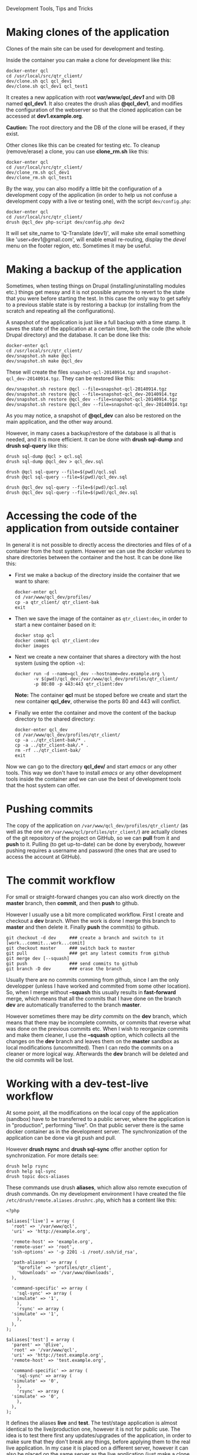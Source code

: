 
#+OPTIONS:  num:nil toc:t ^:nil f:nil TeX:nil LaTeX:nil
#+STYLE: <link href="css/org.css" rel="stylesheet" type="text/css"/>

Development Tools, Tips and Tricks

* Making clones of the application

  Clones of the main site can be used for development and testing. 

  Inside the container you can make a clone for development like this:
  #+BEGIN_EXAMPLE
  docker-enter qcl
  cd /usr/local/src/qtr_client/
  dev/clone.sh qcl qcl_dev1
  dev/clone.sh qcl_dev1 qcl_test1
  #+END_EXAMPLE

  It creates a new application with root */var/www/qcl_dev1/* and with
  DB named *qcl_dev1*. It also creates the drush alias *@qcl_dev1*,
  and modifies the configuration of the webserver so that the cloned
  application can be accessed at *dev1.example.org*.

  *Caution:* The root directory and the DB of the clone will be
  erased, if they exist.

  Other clones like this can be created for testing etc. To cleanup
  (remove/erase) a clone, you can use *clone_rm.sh* like this:
  #+BEGIN_EXAMPLE
  docker-enter qcl
  cd /usr/local/src/qtr_client/
  dev/clone_rm.sh qcl_dev1
  dev/clone_rm.sh qcl_test1
  #+END_EXAMPLE

  By the way, you can also modify a little bit the configuration of a
  development copy of the application (in order to help us not confuse
  a development copy with a live or testing one), with the script
  =dev/config.php=:
  #+BEGIN_EXAMPLE
  docker-enter qcl
  cd /usr/local/src/qtr_client/
  drush @qcl_dev php-script dev/config.php dev2
  #+END_EXAMPLE

  It will set site_name to 'Q-Translate (dev1)', will make site email
  something like 'user+dev1@gmail.com', will enable email re-routing,
  display the /devel/ menu on the footer region, etc. Sometimes it may
  be useful.


* Making a backup of the application

  Sometimes, when testing things on Drupal (installing/uninstalling
  modules etc.) things get messy and it is not possible anymore to
  revert to the state that you were before starting the test. In this
  case the only way to get safely to a previous stable state is by
  restoring a backup (or installing from the scratch and repeating all
  the configurations).

  A snapshot of the application is just like a full backup with a time
  stamp. It saves the state of the application at a certain time, both
  the code (the whole Drupal directory) and the database. It can be
  done like this:
  #+BEGIN_EXAMPLE
  docker-enter qcl
  cd /usr/local/src/qtr_client/
  dev/snapshot.sh make @qcl
  dev/snapshot.sh make @qcl_dev
  #+END_EXAMPLE
  These will create the files ~snapshot-qcl-20140914.tgz~ and
  ~snapshot-qcl_dev-20140914.tgz~. They can be restored like this:
  #+BEGIN_EXAMPLE
  dev/snapshot.sh restore @qcl --file=snapshot-qcl-20140914.tgz
  dev/snapshot.sh restore @qcl --file=snapshot-qcl_dev-20140914.tgz
  dev/snapshot.sh restore @qcl_dev --file=snapshot-qcl-20140914.tgz
  dev/snapshot.sh restore @qcl_dev --file=snapshot-qcl_dev-20140914.tgz
  #+END_EXAMPLE
  As you may notice, a snapshot of *@qcl_dev* can also be restored on the
  main application, and the other way around.

  However, in many cases a backup/restore of the database is all that
  is needed, and it is more efficient. It can be done with *drush
  sql-dump* and *drush sql-query* like this:
  #+BEGIN_EXAMPLE
  drush sql-dump @qcl > qcl.sql
  drush sql-dump @qcl_dev > qcl_dev.sql

  drush @qcl sql-query --file=$(pwd)/qcl.sql
  drush @qcl sql-query --file=$(pwd)/qcl_dev.sql

  drush @qcl_dev sql-query --file=$(pwd)/qcl.sql
  drush @qcl_dev sql-query --file=$(pwd)/qcl_dev.sql
  #+END_EXAMPLE


* Accessing the code of the application from outside container

  In general it is not possible to directly access the directories and
  files of of a container from the host system.  However we can use
  the docker /volumes/ to share directories between the container and
  the host. It can be done like this:

  + First we make a backup of the directory inside the container that
    we want to share:
    #+BEGIN_EXAMPLE
    docker-enter qcl
    cd /var/www/qcl_dev/profiles/
    cp -a qtr_client/ qtr_client-bak
    exit
    #+END_EXAMPLE

  + Then we save the image of the container as =qtr_client:dev=, in order
    to start a new container based on it:
    #+BEGIN_EXAMPLE
    docker stop qcl
    docker commit qcl qtr_client:dev
    docker images
    #+END_EXAMPLE

  + Next we create a new container that shares a directory with the
    host system (using the option =-v=):
    #+BEGIN_EXAMPLE
    docker run -d --name=qcl_dev --hostname=dev.example.org \
	       -v $(pwd)/qcl_dev:/var/www/qcl_dev/profiles/qtr_client/
	       -p 80:80 -p 443:443 qtr_client:dev
    #+END_EXAMPLE
    *Note:* The container *qcl* must be stoped before we create and
    start the new container *qcl_dev*, otherwise the ports 80 and 443
    will conflict.

  + Finally we enter the container and move the content of the backup
    directory to the shared directory:
    #+BEGIN_EXAMPLE
    docker-enter qcl_dev
    cd /var/www/qcl_dev/profiles/qtr_client/
    cp -a ../qtr_client-bak/* .
    cp -a ../qtr_client-bak/.* .
    rm -rf ../qtr_client-bak/
    exit
    #+END_EXAMPLE

  Now we can go to the directory *qcl_dev/* and start /emacs/ or any
  other tools. This way we don't have to install /emacs/ or any other
  development tools inside the container and we can use the best of
  development tools that the host system can offer.


* Pushing commits

  The copy of the application on =/var/www/qcl_dev/profiles/qtr_client/=
  (as well as the one on =/var/www/qcl/profiles/qtr_client/=) are actually
  clones of the git repository of the project on GitHub, so we can
  *pull* from it and *push* to it. Pulling (to get up-to-date) can be
  done by everybody, however pushing requires a username and password
  (the ones that are used to access the account at GitHub).


* The commit workflow

  For small or straight-forward changes you can also work directly on
  the *master* branch, then *commit*, and then *push* to github.

  However I usually use a bit more complicated workflow. First I
  create and checkout a *dev* branch. When the work is done I merge
  this branch to *master* and then delete it. Finally *push* the
  commit(s) to github.
  #+BEGIN_EXAMPLE
  git checkout -d dev     ### create a branch and switch to it
  [work...commit...work...comit]
  git checkout master     ### switch back to master
  git pull                ### get any latest commits from github
  git merge dev [--squash]
  git push                ### send commits to github
  git branch -D dev       ### erase the branch
  #+END_EXAMPLE

  Usually there are no commits comming from github, since I am the
  only developper (unless I have worked and commited from some other
  location). So, when I merge without *--squash* this usually results
  in *fast-forward* merge, which means that all the commits that I
  have done on the branch *dev* are automatically transferred to the
  branch *master*.

  However sometimes there may be /dirty commits/ on the *dev* branch,
  which means that there may be incomplete commits, or commits that
  reverse what was done on the previous commits etc. When I wish to
  reorganize commits and make them cleaner, I use the *--squash*
  option, which collects all the changes on the *dev* branch and
  leaves them on the *master* sandbox as local modifications
  (uncommitted). Then I can redo the commits on a cleaner or more
  logical way. Afterwards the *dev* branch will be deleted and the old
  commits will be lost.
  

* Working with a dev-test-live workflow

  At some point, all the modifications on the local copy of the
  application (sandbox) have to be transferred to a public server,
  where the application is in "production", performing "live". On that
  public server there is the same docker container as in the
  development server. The synchronization of the application can be
  done via git push and pull.

  However *drush rsync* and *drush sql-sync* offer another option for
  synchronization. For more details see:
  #+BEGIN_EXAMPLE
  drush help rsync
  drush help sql-sync
  drush topic docs-aliases
  #+END_EXAMPLE

  These commands use drush *aliases*, which allow also remote
  execution of drush commands. On my development environment I have
  created the file ~/etc/drush/remote.aliases.drushrc.php~, which has
  a content like this:
  #+BEGIN_EXAMPLE
  <?php

  $aliases['live'] = array (
    'root' => '/var/www/qcl',
    'uri' => 'http://example.org',

    'remote-host' => 'example.org',
    'remote-user' => 'root',
    'ssh-options' => '-p 2201 -i /root/.ssh/id_rsa',

    'path-aliases' => array (
      '%profile' => 'profiles/qtr_client',
      '%downloads' => '/var/www/downloads',
    ),

    'command-specific' => array (
      'sql-sync' => array (
	'simulate' => '1',
      ),
      'rsync' => array (
	'simulate' => '1',
      ),
    ),
  );

  $aliases['test'] = array (
    'parent' => '@live',
    'root' => '/var/www/qcl',
    'uri' => 'http://test.example.org',
    'remote-host' => 'test.example.org',

    'command-specific' => array (
      'sql-sync' => array (
	'simulate' => '0',
      ),
      'rsync' => array (
	'simulate' => '0',
      ),
    ),
  );
  #+END_EXAMPLE

  It defines the aliases *live* and *test*. The test/stage application
  is almost identical to the live/production one, however it is not
  for public use. The idea is to test there first any updates/upgrades
  of the application, in order to make sure that they don't break any
  things, before applying them to the real live application. In my
  case it is placed on a different server, however it can also be
  placed on the same server as the live application (just make a clone
  of the main application with =dev/clone.sh qcl qcl_test=).

  When everything is set up correctly, the synchronization can be done
  as simply as this:
  #+BEGIN_EXAMPLE
  drush rsync @live @test
  drush sql-sync @live @test
  drush rsync @live @qcl_dev
  drush sql-sync @live @qcl_dev
  #+END_EXAMPLE

  *Note:* Synchronizing this way from *@test* to *@live* or from
  *@qcl_dev* to *@live*, usually is a HUGE mistake, but the /simulate/
  option on the config file will make sure that it fails.

  For drush commands to work remotely, *ssh* daemon has to be running
  on the remote server, inside the docker container. By default it is
  not installed, but it can be installed with the script
  *dev/install-sshd.sh*. This script will also take care to change the
  ssh port to *2201*, in order to avoid any conflicts with any
  existing daemon on the host environment, and also for increased
  security.

  For remote access to work correctly, the public/private key ssh
  access should be set up and configured as well. For more detailed
  instructions on how to do it see:
  http://dashohoxha.fs.al/how-to-secure-ubuntu-server/
